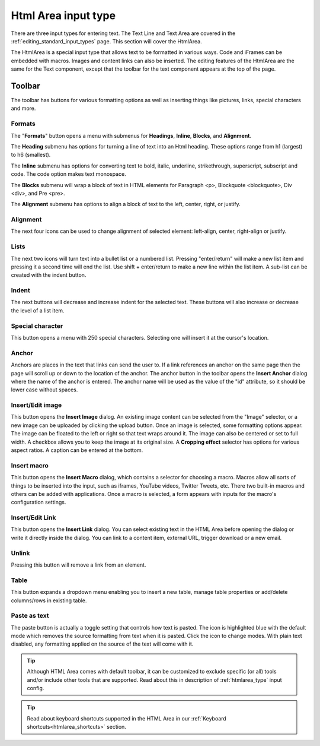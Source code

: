 .. _editing_input_types_html:

Html Area input type
====================

There are three input types for entering text. The Text Line and Text Area are covered in the :ref:`editing_standard_input_types` page. This
section will cover the HtmlArea.


The HtmlArea is a special input type that allows text to be formatted in various ways. Code and iFrames can be embedded with macros. Images
and content links can also be inserted. The editing features of the HtmlArea are the same for the Text component, except that the toolbar
for the text component appears at the top of the page.

.. image:: images/input-htmlarea.jpg

Toolbar
-------

The toolbar has buttons for various formatting options as well as inserting things like pictures, links, special characters and more.

Formats
+++++++

The "**Formats**" button opens a menu with submenus for **Headings**, **Inline**, **Blocks**, and **Alignment**.

The **Heading** submenu has options for turning a line of text into an Html heading. These options range from h1 (largest) to h6 (smallest).

The **Inline** submenu has options for converting text to bold, italic, underline, strikethrough, superscript, subscript and code. The code
option makes text monospace.

The **Blocks** submenu will wrap a block of text in HTML elements for Paragraph <p>, Blockquote <blockquote>, Div <div>, and Pre <pre>.

The **Alignment** submenu has options to align a block of text to the left, center, right, or justify.

Alignment
+++++++++

The next four icons can be used to change alignment of selected element: left-align, center, right-align or justify.

Lists
+++++

The next two icons will turn text into a bullet list or a numbered list. Pressing "enter/return" will make a new list item and pressing it a
second time will end the list. Use shift + enter/return to make a new line within the list item. A sub-list can be created with the indent
button.

Indent
++++++

The next buttons will decrease and increase indent for the selected text. These buttons will also increase or decrease the level of a list
item.

Special character
+++++++++++++++++

This button opens a menu with 250 special characters. Selecting one will insert it at the cursor's location.


Anchor
++++++

Anchors are places in the text that links can send the user to. If a link references an anchor on the same page then the page will scroll up
or down to the location of the anchor. The anchor button in the toolbar opens the **Insert Anchor** dialog where the name of the anchor is
entered. The anchor name will be used as the value of the "id" attribute, so it should be lower case without spaces.

Insert/Edit image
+++++++++++++++++

This button opens the **Insert Image** dialog. An existing image content can be selected from the "Image" selector, or a new image can be
uploaded by clicking the upload button. Once an image is selected, some formatting options appear. The image can be floated to the left or
right so that text wraps around it. The image can also be centered or set to full width. A checkbox allows you to keep the image at its
original size. A **Cropping effect** selector has options for various aspect ratios. A caption can be entered at the bottom.

Insert macro
++++++++++++

This button opens the **Insert Macro** dialog, which contains a selector for choosing a macro. Macros allow all sorts of things to be
inserted into the input, such as iframes, YouTube videos, Twitter Tweets, etc. There two built-in macros and others can be added with
applications. Once a macro is selected, a form appears with inputs for the macro's configuration settings.

Insert/Edit Link
++++++++++++++++

This button opens the **Insert Link** dialog. You can select existing text in the HTML Area before opening the dialog or write it directly
inside the dialog. You can link to a content item, external URL, trigger download or a new email.

Unlink
++++++++++++++++
Pressing this button will remove a link from an element.

Table
++++++++++++++++
This button expands a dropdown menu enabling you to insert a new table, manage table properties or add/delete columns/rows in existing table.

Paste as text
+++++++++++++

The paste button is actually a toggle setting that controls how text is pasted. The icon is highlighted blue with the default mode which
removes the source formatting from text when it is pasted. Click the icon to change modes. With plain text disabled, any formatting applied
on the source of the text will come with it.


.. tip:: Although HTML Area comes with default toolbar, it can be customized to exclude specific (or all) tools and/or include other tools that are supported.
   Read about this in description of :ref:`htmlarea_type` input config.


.. tip:: Read about keyboard shortcuts supported in the HTML Area in our :ref:`Keyboard shortcuts<htmlarea_shortcuts>` section.
